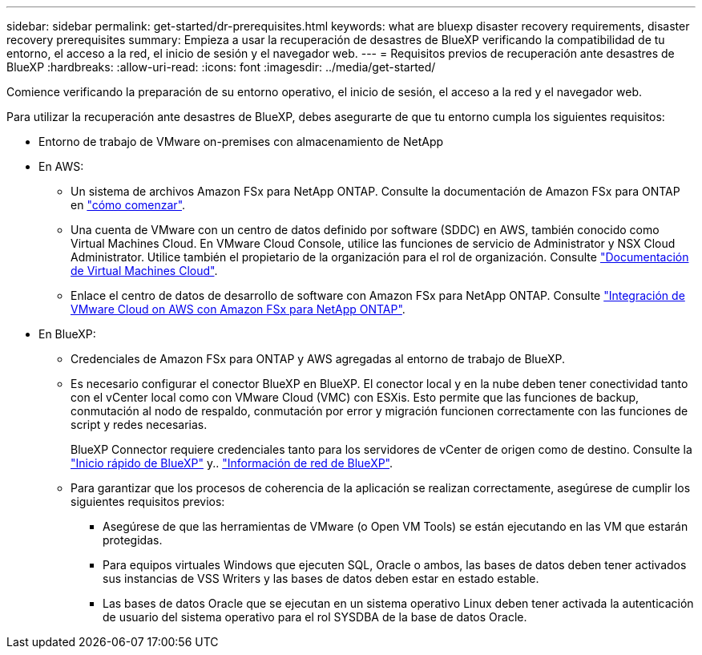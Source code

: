 ---
sidebar: sidebar 
permalink: get-started/dr-prerequisites.html 
keywords: what are bluexp disaster recovery requirements, disaster recovery prerequisites 
summary: Empieza a usar la recuperación de desastres de BlueXP verificando la compatibilidad de tu entorno, el acceso a la red, el inicio de sesión y el navegador web. 
---
= Requisitos previos de recuperación ante desastres de BlueXP
:hardbreaks:
:allow-uri-read: 
:icons: font
:imagesdir: ../media/get-started/


[role="lead"]
Comience verificando la preparación de su entorno operativo, el inicio de sesión, el acceso a la red y el navegador web.

Para utilizar la recuperación ante desastres de BlueXP, debes asegurarte de que tu entorno cumpla los siguientes requisitos:

* Entorno de trabajo de VMware on-premises con almacenamiento de NetApp
* En AWS:
+
** Un sistema de archivos Amazon FSx para NetApp ONTAP. Consulte la documentación de Amazon FSx para ONTAP en https://docs.aws.amazon.com/fsx/latest/ONTAPGuide/getting-started-step1.html["cómo comenzar"^].
** Una cuenta de VMware con un centro de datos definido por software (SDDC) en AWS, también conocido como Virtual Machines Cloud. En VMware Cloud Console, utilice las funciones de servicio de Administrator y NSX Cloud Administrator. Utilice también el propietario de la organización para el rol de organización. Consulte https://docs.aws.amazon.com/fsx/latest/ONTAPGuide/vmware-cloud-ontap.html["Documentación de Virtual Machines Cloud"^].
** Enlace el centro de datos de desarrollo de software con Amazon FSx para NetApp ONTAP. Consulte https://vmc.techzone.vmware.com/fsx-guide#overview["Integración de VMware Cloud on AWS con Amazon FSx para NetApp ONTAP"^].


* En BlueXP:
+
** Credenciales de Amazon FSx para ONTAP y AWS agregadas al entorno de trabajo de BlueXP.
** Es necesario configurar el conector BlueXP en BlueXP. El conector local y en la nube deben tener conectividad tanto con el vCenter local como con VMware Cloud (VMC) con ESXis. Esto permite que las funciones de backup, conmutación al nodo de respaldo, conmutación por error y migración funcionen correctamente con las funciones de script y redes necesarias.
+
BlueXP Connector requiere credenciales tanto para los servidores de vCenter de origen como de destino. Consulte la https://docs.netapp.com/us-en/cloud-manager-setup-admin/task-quick-start-standard-mode.html["Inicio rápido de BlueXP"^] y.. https://docs.netapp.com/us-en/cloud-manager-setup-admin/reference-networking-saas-console.html["Información de red de BlueXP"^].

** Para garantizar que los procesos de coherencia de la aplicación se realizan correctamente, asegúrese de cumplir los siguientes requisitos previos:
+
*** Asegúrese de que las herramientas de VMware (o Open VM Tools) se están ejecutando en las VM que estarán protegidas.
*** Para equipos virtuales Windows que ejecuten SQL, Oracle o ambos, las bases de datos deben tener activados sus instancias de VSS Writers y las bases de datos deben estar en estado estable.
*** Las bases de datos Oracle que se ejecutan en un sistema operativo Linux deben tener activada la autenticación de usuario del sistema operativo para el rol SYSDBA de la base de datos Oracle.





